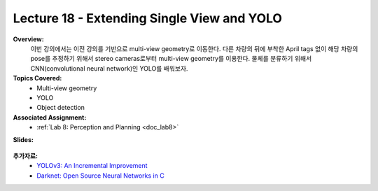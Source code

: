 .. _doc_lecture18:


Lecture 18 - Extending Single View and YOLO
======================================================

**Overview:** 
	이번 강의에서는 이전 강의를 기반으로 multi-view geometry로 이동한다. 다른 차량의 뒤에 부착한 April tags 없이 해당 차량의 pose를 추정하기 위해서 stereo cameras로부터 multi-view geometry를 이용한다. 물체를 분류하기 위해서 CNN(convolutional neural network)인 YOLO를 배워보자.

**Topics Covered:**
	- 	Multi-view geometry
	-	YOLO
	-	Object detection

**Associated Assignment:** 
	* :ref:`Lab 8: Perception and Planning <doc_lab8>`

**Slides:**

	.. raw:: html

		<iframe width="700" height="500" src="https://docs.google.com/presentation/d/e/2PACX-1vS_Vv-6YvQkRIcTuRS4gGngosVTk43Lahsuju-2kPBDkGUbGFH_3B3UI-S-T7QIq_-wtqkt4yyqUje1/embed?start=false&loop=false&delayms=3000" frameborder="0" width="960" height="569" allowfullscreen="true" mozallowfullscreen="true" webkitallowfullscreen="true"></iframe>
		
..
	**Video:**

	.. raw:: html

		<iframe width="560" height="315" src="https://www.youtube.com/embed/zkMelEB3-PY" frameborder="0" allow="accelerometer; autoplay; encrypted-media; gyroscope; picture-in-picture" allowfullscreen></iframe>




**추가자료:**
	- `YOLOv3: An Incremental Improvement <https://pjreddie.com/media/files/papers/YOLOv3.pdf?source=post_page--------------------------->`_
	- `Darknet: Open Source Neural Networks in C <https://pjreddie.com/darknet/>`_